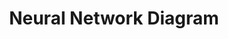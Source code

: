 #+TITLE: Neural Network Diagram
#+LATEX_HEADER: \usepackage{tikz}
#+LATEX_HEADER: \usepackage[paperwidth=14.58in, paperheight=10.42in, margin=0.1in]{geometry}
#+LATEX_HEADER: \pagestyle{empty} 
#+OPTIONS: toc:nil author:nil date:nil title:nil

\begin{tikzpicture}[every node/.style={circle, draw,fill=black, minimum size=0.8cm}, node distance=2cm]

% Define a variable for spacing
\def\spacing{2.25}
\def\hspacing{2.8}

% Input layer (4 neurons)
\foreach \i in {1,...,4} {
    \node (input\i) at (\hspacing*0, {\spacing*1 - \spacing * \i}) {};
}

% First hidden layer (6 neurons)
\foreach \i in {1,...,6} {
    \node (h1_\i) at (\hspacing*3, {\spacing*2 - \spacing * \i}) {};
}

% Second hidden layer (8 neurons)
\foreach \i in {1,...,8} {
    \node (h2_\i) at (\hspacing*6, {\spacing*3 - \spacing * \i}) {};
}

% Third hidden layer (12 neurons)
\foreach \i in {1,...,12} {
    \node (h3_\i) at (\hspacing*9, {\spacing*5 - \spacing* \i}) {};
}

% Fourth hidden layer (12 neurons)
\foreach \i in {1,...,12} {
    \node (h4_\i) at (\hspacing*12, {\spacing*5 - \spacing * \i}) {};
}

% Connections from input to first hidden layer
\foreach \i in {1,...,4} {
    \foreach \j in {1,...,6} {
        \draw[-] (input\i) -- (h1_\j);
    }
}

% Connections from first hidden to second hidden layer
\foreach \i in {1,...,6} {
    \foreach \j in {1,...,8} {
        \draw[-] (h1_\i) -- (h2_\j);
    }
}

% Connections from second hidden to third hidden layer
\foreach \i in {1,...,8} {
    \foreach \j in {1,...,12} {
        \draw[-] (h2_\i) -- (h3_\j);
    }
}

% Connections from third hidden to fourth hidden layer
\foreach \i in {1,...,12} {
    \foreach \j in {1,...,12} {
        \draw[-] (h3_\i) -- (h4_\j);
    }
}

\end{tikzpicture}
